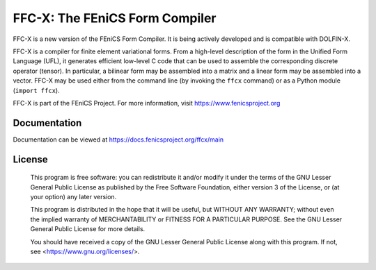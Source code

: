 ===============================
FFC-X: The FEniCS Form Compiler
===============================

.. image:: https://github.com/FEniCS/ffcx/actions/workflows/pythonapp.yml/badge.svg
   :target: https://github.com/FEniCS/ffcx/actions/workflows/pythonapp.yml
.. image:: https://coveralls.io/repos/github/FEniCS/ffcx/badge.svg?branch=main
   :target: https://coveralls.io/github/FEniCS/ffcx?branch=main

FFC-X is a new version of the FEniCS Form Compiler. It is being actively
developed and is compatible with DOLFIN-X.

FFC-X is a compiler for finite element variational forms. From a
high-level description of the form in the Unified Form Language (UFL),
it generates efficient low-level C code that can be used to assemble the
corresponding discrete operator (tensor). In particular, a bilinear form
may be assembled into a matrix and a linear form may be assembled into a
vector.  FFC-X may be used either from the command line (by invoking the
``ffcx`` command) or as a Python module (``import ffcx``).

FFC-X is part of the FEniCS Project. For more information, visit
https://www.fenicsproject.org


Documentation
=============

Documentation can be viewed at https://docs.fenicsproject.org/ffcx/main


License
=======

  This program is free software: you can redistribute it and/or modify
  it under the terms of the GNU Lesser General Public License as published by
  the Free Software Foundation, either version 3 of the License, or
  (at your option) any later version.

  This program is distributed in the hope that it will be useful,
  but WITHOUT ANY WARRANTY; without even the implied warranty of
  MERCHANTABILITY or FITNESS FOR A PARTICULAR PURPOSE. See the
  GNU Lesser General Public License for more details.

  You should have received a copy of the GNU Lesser General Public License
  along with this program. If not, see <https://www.gnu.org/licenses/>.
